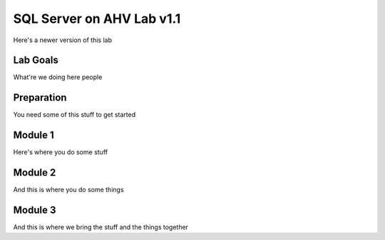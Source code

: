 ==========================
SQL Server on AHV Lab v1.1
==========================

Here's a newer version of this lab

Lab Goals
=========
What're we doing here people

Preparation
===========
You need some of this stuff to get started

Module 1
========
Here's where you do some stuff

Module 2
========
And this is where you do some things

Module 3
========
And this is where we bring the stuff and the things together

